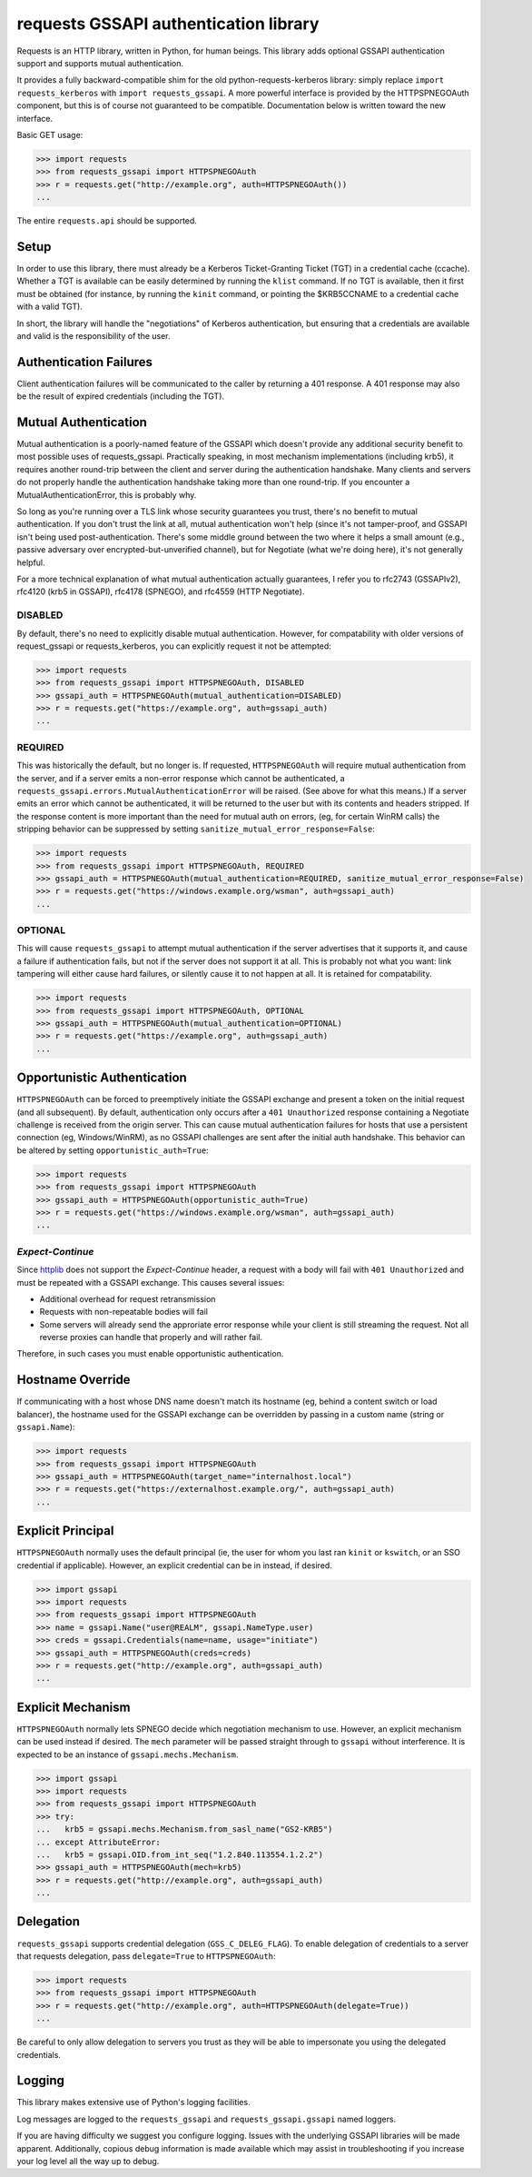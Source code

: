 requests GSSAPI authentication library
===============================================

Requests is an HTTP library, written in Python, for human beings. This library
adds optional GSSAPI authentication support and supports mutual
authentication.

It provides a fully backward-compatible shim for the old
python-requests-kerberos library: simply replace ``import requests_kerberos``
with ``import requests_gssapi``.  A more powerful interface is provided by the
HTTPSPNEGOAuth component, but this is of course not guaranteed to be
compatible.  Documentation below is written toward the new interface.

Basic GET usage:


.. code-block:: python

    >>> import requests
    >>> from requests_gssapi import HTTPSPNEGOAuth
    >>> r = requests.get("http://example.org", auth=HTTPSPNEGOAuth())
    ...

The entire ``requests.api`` should be supported.

Setup
-----

In order to use this library, there must already be a Kerberos Ticket-Granting
Ticket (TGT) in a credential cache (ccache).  Whether a TGT is available can
be easily determined by running the ``klist`` command.  If no TGT is
available, then it first must be obtained (for instance, by running the
``kinit`` command, or pointing the $KRB5CCNAME to a credential cache with a
valid TGT).

In short, the library will handle the "negotiations" of Kerberos
authentication, but ensuring that a credentials are available and valid is the
responsibility of the user.

Authentication Failures
-----------------------

Client authentication failures will be communicated to the caller by returning
a 401 response.  A 401 response may also be the result of expired credentials
(including the TGT).

Mutual Authentication
---------------------

Mutual authentication is a poorly-named feature of the GSSAPI which doesn't
provide any additional security benefit to most possible uses of
requests_gssapi.  Practically speaking, in most mechanism implementations
(including krb5), it requires another round-trip between the client and server
during the authentication handshake.  Many clients and servers do not properly
handle the authentication handshake taking more than one round-trip.  If you
encounter a MutualAuthenticationError, this is probably why.

So long as you're running over a TLS link whose security guarantees you trust,
there's no benefit to mutual authentication.  If you don't trust the link at
all, mutual authentication won't help (since it's not tamper-proof, and GSSAPI
isn't being used post-authentication.  There's some middle ground between the
two where it helps a small amount (e.g., passive adversary over
encrypted-but-unverified channel), but for Negotiate (what we're doing here),
it's not generally helpful.

For a more technical explanation of what mutual authentication actually
guarantees, I refer you to rfc2743 (GSSAPIv2), rfc4120 (krb5 in GSSAPI),
rfc4178 (SPNEGO), and rfc4559 (HTTP Negotiate).


DISABLED
^^^^^^^^

By default, there's no need to explicitly disable mutual authentication.
However, for compatability with older versions of request_gssapi or
requests_kerberos, you can explicitly request it not be attempted:

.. code-block:: python

    >>> import requests
    >>> from requests_gssapi import HTTPSPNEGOAuth, DISABLED
    >>> gssapi_auth = HTTPSPNEGOAuth(mutual_authentication=DISABLED)
    >>> r = requests.get("https://example.org", auth=gssapi_auth)
    ...

REQUIRED
^^^^^^^^

This was historically the default, but no longer is.  If requested,
``HTTPSPNEGOAuth`` will require mutual authentication from the server, and if
a server emits a non-error response which cannot be authenticated, a
``requests_gssapi.errors.MutualAuthenticationError`` will be raised.  (See
above for what this means.)  If a server emits an error which cannot be
authenticated, it will be returned to the user but with its contents and
headers stripped.  If the response content is more important than the need for
mutual auth on errors, (eg, for certain WinRM calls) the stripping behavior
can be suppressed by setting ``sanitize_mutual_error_response=False``:

.. code-block:: python

    >>> import requests
    >>> from requests_gssapi import HTTPSPNEGOAuth, REQUIRED
    >>> gssapi_auth = HTTPSPNEGOAuth(mutual_authentication=REQUIRED, sanitize_mutual_error_response=False)
    >>> r = requests.get("https://windows.example.org/wsman", auth=gssapi_auth)
    ...

OPTIONAL
^^^^^^^^

This will cause ``requests_gssapi`` to attempt mutual authentication if the
server advertises that it supports it, and cause a failure if authentication
fails, but not if the server does not support it at all.  This is probably not
what you want: link tampering will either cause hard failures, or silently
cause it to not happen at all.  It is retained for compatability.

.. code-block:: python

    >>> import requests
    >>> from requests_gssapi import HTTPSPNEGOAuth, OPTIONAL
    >>> gssapi_auth = HTTPSPNEGOAuth(mutual_authentication=OPTIONAL)
    >>> r = requests.get("https://example.org", auth=gssapi_auth)
    ...

Opportunistic Authentication
----------------------------

``HTTPSPNEGOAuth`` can be forced to preemptively initiate the GSSAPI
exchange and present a token on the initial request (and all
subsequent). By default, authentication only occurs after a
``401 Unauthorized`` response containing a Negotiate challenge
is received from the origin server. This can cause mutual authentication
failures for hosts that use a persistent connection (eg, Windows/WinRM), as
no GSSAPI challenges are sent after the initial auth handshake. This
behavior can be altered by setting  ``opportunistic_auth=True``:

.. code-block:: python

    >>> import requests
    >>> from requests_gssapi import HTTPSPNEGOAuth
    >>> gssapi_auth = HTTPSPNEGOAuth(opportunistic_auth=True)
    >>> r = requests.get("https://windows.example.org/wsman", auth=gssapi_auth)
    ...

`Expect-Continue`
^^^^^^^^^^^^^^^^^

Since `httplib <https://bugs.python.org/issue1346874>`_ does not support the
`Expect-Continue` header, a request with a body will fail with
``401 Unauthorized`` and must be repeated with a GSSAPI exchange. This causes
several issues:

* Additional overhead for request retransmission
* Requests with non-repeatable bodies will fail
* Some servers will already send the approriate error response while your
  client is still streaming the request. Not all reverse proxies can handle that
  properly and will rather fail.

Therefore, in such cases you must enable opportunistic authentication.

Hostname Override
-----------------

If communicating with a host whose DNS name doesn't match its
hostname (eg, behind a content switch or load balancer),
the hostname used for the GSSAPI exchange can be overridden by
passing in a custom name (string or ``gssapi.Name``):

.. code-block:: python

    >>> import requests
    >>> from requests_gssapi import HTTPSPNEGOAuth
    >>> gssapi_auth = HTTPSPNEGOAuth(target_name="internalhost.local")
    >>> r = requests.get("https://externalhost.example.org/", auth=gssapi_auth)
    ...

Explicit Principal
------------------

``HTTPSPNEGOAuth`` normally uses the default principal (ie, the user for whom
you last ran ``kinit`` or ``kswitch``, or an SSO credential if
applicable). However, an explicit credential can be in instead, if desired.

.. code-block:: python

    >>> import gssapi
    >>> import requests
    >>> from requests_gssapi import HTTPSPNEGOAuth
    >>> name = gssapi.Name("user@REALM", gssapi.NameType.user)
    >>> creds = gssapi.Credentials(name=name, usage="initiate")
    >>> gssapi_auth = HTTPSPNEGOAuth(creds=creds)
    >>> r = requests.get("http://example.org", auth=gssapi_auth)
    ...

Explicit Mechanism
------------------

``HTTPSPNEGOAuth`` normally lets SPNEGO decide which negotiation mechanism to use.
However, an explicit mechanism can be used instead if desired. The ``mech``
parameter will be passed straight through to ``gssapi`` without interference.
It is expected to be an instance of ``gssapi.mechs.Mechanism``.

.. code-block:: python

    >>> import gssapi
    >>> import requests
    >>> from requests_gssapi import HTTPSPNEGOAuth
    >>> try:
    ...   krb5 = gssapi.mechs.Mechanism.from_sasl_name("GS2-KRB5")
    ... except AttributeError:
    ...   krb5 = gssapi.OID.from_int_seq("1.2.840.113554.1.2.2")
    >>> gssapi_auth = HTTPSPNEGOAuth(mech=krb5)
    >>> r = requests.get("http://example.org", auth=gssapi_auth)
    ...

Delegation
----------

``requests_gssapi`` supports credential delegation (``GSS_C_DELEG_FLAG``).
To enable delegation of credentials to a server that requests delegation, pass
``delegate=True`` to ``HTTPSPNEGOAuth``:

.. code-block:: python

    >>> import requests
    >>> from requests_gssapi import HTTPSPNEGOAuth
    >>> r = requests.get("http://example.org", auth=HTTPSPNEGOAuth(delegate=True))
    ...

Be careful to only allow delegation to servers you trust as they will be able
to impersonate you using the delegated credentials.

Logging
-------

This library makes extensive use of Python's logging facilities.

Log messages are logged to the ``requests_gssapi`` and
``requests_gssapi.gssapi`` named loggers.

If you are having difficulty we suggest you configure logging. Issues with the
underlying GSSAPI libraries will be made apparent. Additionally, copious debug
information is made available which may assist in troubleshooting if you
increase your log level all the way up to debug.
